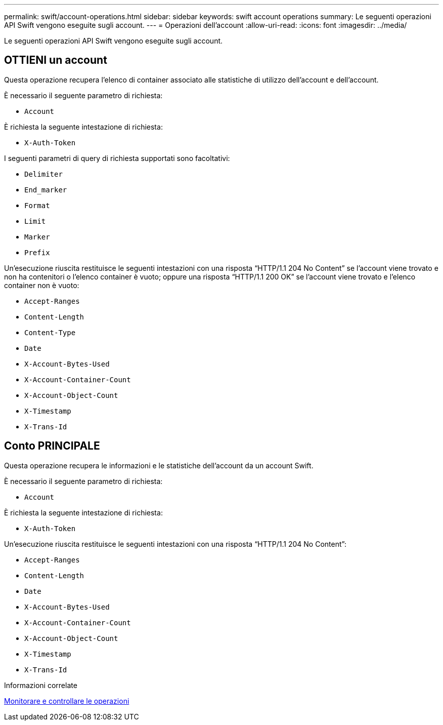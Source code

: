 ---
permalink: swift/account-operations.html 
sidebar: sidebar 
keywords: swift account operations 
summary: Le seguenti operazioni API Swift vengono eseguite sugli account. 
---
= Operazioni dell'account
:allow-uri-read: 
:icons: font
:imagesdir: ../media/


[role="lead"]
Le seguenti operazioni API Swift vengono eseguite sugli account.



== OTTIENI un account

Questa operazione recupera l'elenco di container associato alle statistiche di utilizzo dell'account e dell'account.

È necessario il seguente parametro di richiesta:

* `Account`


È richiesta la seguente intestazione di richiesta:

* `X-Auth-Token`


I seguenti parametri di query di richiesta supportati sono facoltativi:

* `Delimiter`
* `End_marker`
* `Format`
* `Limit`
* `Marker`
* `Prefix`


Un'esecuzione riuscita restituisce le seguenti intestazioni con una risposta "`HTTP/1.1 204 No Content`" se l'account viene trovato e non ha contenitori o l'elenco container è vuoto; oppure una risposta "`HTTP/1.1 200 OK`" se l'account viene trovato e l'elenco container non è vuoto:

* `Accept-Ranges`
* `Content-Length`
* `Content-Type`
* `Date`
* `X-Account-Bytes-Used`
* `X-Account-Container-Count`
* `X-Account-Object-Count`
* `X-Timestamp`
* `X-Trans-Id`




== Conto PRINCIPALE

Questa operazione recupera le informazioni e le statistiche dell'account da un account Swift.

È necessario il seguente parametro di richiesta:

* `Account`


È richiesta la seguente intestazione di richiesta:

* `X-Auth-Token`


Un'esecuzione riuscita restituisce le seguenti intestazioni con una risposta "`HTTP/1.1 204 No Content`":

* `Accept-Ranges`
* `Content-Length`
* `Date`
* `X-Account-Bytes-Used`
* `X-Account-Container-Count`
* `X-Account-Object-Count`
* `X-Timestamp`
* `X-Trans-Id`


.Informazioni correlate
xref:monitoring-and-auditing-operations.adoc[Monitorare e controllare le operazioni]
